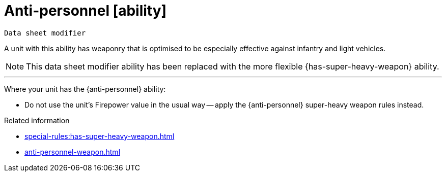= Anti-personnel [ability]
// TODO: Should we change the name of this ability to differentiate from the weapon, just as Siege translates to Macro-weapon?

`Data sheet modifier`

A unit with this ability has weaponry that is optimised to be especially effective against infantry and light vehicles.

[NOTE.e40k]
====
This data sheet modifier ability has been replaced with the more flexible {has-super-heavy-weapon} ability.
====

---

Where your unit has the {anti-personnel} ability:

* Do not use the unit's Firepower value in the usual way -- apply the {anti-personnel} super-heavy weapon rules instead.

.Related information
* xref:special-rules:has-super-heavy-weapon.adoc[]
* xref:anti-personnel-weapon.adoc[]